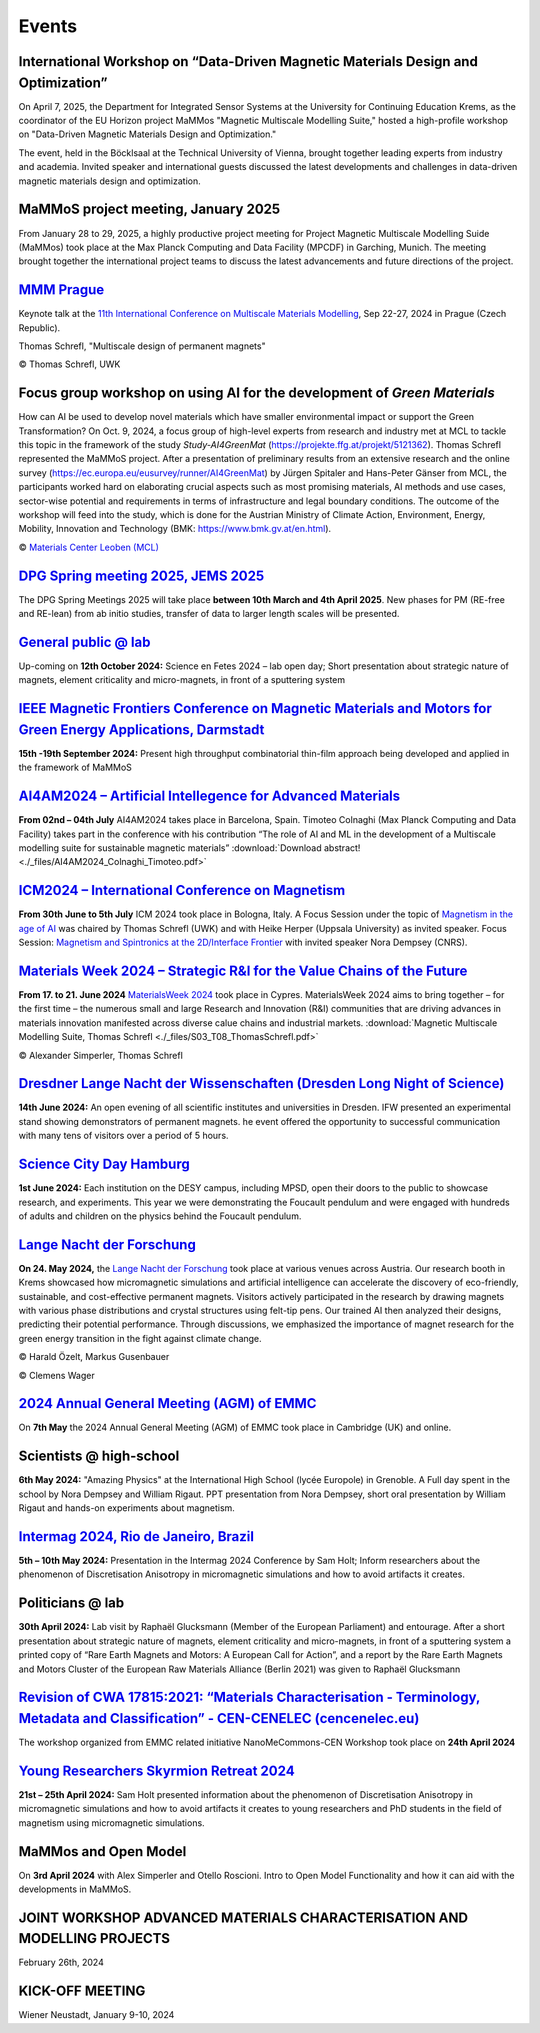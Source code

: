 Events
======

International Workshop on “Data-Driven Magnetic Materials Design and Optimization”
----------------------------------------------------------------------------------
On April 7, 2025, the Department for Integrated Sensor Systems at the University for Continuing Education Krems,
as the coordinator of the EU Horizon project MaMMos "Magnetic Multiscale Modelling Suite," hosted a high-profile
workshop on "Data-Driven Magnetic Materials Design and Optimization."

The event, held in the Böcklsaal at the Technical University of Vienna, brought together leading experts
from industry and academia. Invited speaker and international guests discussed the latest developments and
challenges in data-driven magnetic materials design and optimization.

.. image:: _static/workshop_DDMMDO.jpg
    :width: 800


MaMMoS project meeting, January 2025
------------------------------------

From January 28 to 29, 2025, a highly productive project meeting for Project Magnetic
Multiscale Modelling Suide (MaMMos) took place at the Max Planck Computing and Data
Facility (MPCDF) in Garching, Munich.
The meeting brought together the international project teams to discuss the latest
advancements and future directions of the project.

.. image:: _static/ProjectMeeting2025.jpg
    :width: 800




`MMM Prague <https://mmm11.ipm.cz/>`_
-------------------------------------

Keynote talk at the `11th International Conference on Multiscale Materials Modelling <https://mmm11.ipm.cz/>`_, Sep 22-27, 2024 in Prague (Czech Republic).

Thomas Schrefl, "Multiscale design of permanent magnets"

.. image:: _static/modeling_techniques.png
    :width: 800

© Thomas Schrefl, UWK




Focus group workshop on using AI for the development of *Green Materials*
-------------------------------------------------------------------------

How can AI be used to develop novel materials which have smaller environmental impact or support the Green Transformation?
On Oct. 9, 2024, a focus group of high-level experts from research and industry met at MCL to tackle this topic in the framework of the study *Study-AI4GreenMat* (https://projekte.ffg.at/projekt/5121362).
Thomas Schrefl represented the MaMMoS project.
After a presentation of preliminary results from an extensive research and the online survey (https://ec.europa.eu/eusurvey/runner/AI4GreenMat) by Jürgen Spitaler and Hans-Peter Gänser from MCL, the participants worked hard on elaborating crucial aspects such as most promising materials, AI methods and use cases, sector-wise potential and requirements in terms of infrastructure and legal boundary conditions.
The outcome of the workshop will feed into the study, which is done for the Austrian Ministry of Climate Action, Environment, Energy, Mobility, Innovation and Technology (BMK: https://www.bmk.gv.at/en.html).

.. image:: _static/Study-AI4GreenMat.png
    :width: 800

© `Materials Center Leoben (MCL) <https://www.mcl.at/en/presse-news-media/news/news/focus-group-workshop-on-using-ai-for-the-development-of-green-materials/>`_


`DPG Spring meeting 2025, JEMS 2025 <https://www.dpg-physik.de/aktivitaeten-und-programme/tagungen/fruehjahrstagungen/2025?set_language=en>`_
---------------------------------------------------------------------------------------------------------------------------------------------

The DPG Spring Meetings 2025 will take place **between 10th March and 4th April 2025**. New phases for PM (RE-free and RE-lean) from ab initio studies, transfer of data to larger length scales will be presented.


`General public @ lab <https://www.fetedelascience.fr/>`_
---------------------------------------------------------

Up-coming on **12th October 2024:** Science en Fetes 2024 – lab open day; Short presentation about strategic nature of magnets, element criticality and micro-magnets, in front of a sputtering system 


`IEEE Magnetic Frontiers Conference on Magnetic Materials and Motors for Green Energy Applications, Darmstadt <https://ieeemagnetics.org/event/conference/magnetics-frontiers-magnetic-materials-and-motors-green-energy-applications>`_
----------------------------------------------------------------------------------------------------------------------------------------------------------------------------------------------------------------------------------------

**15th -19th September 2024:** Present high throughput combinatorial thin-film approach being developed and applied in the framework of MaMMoS


`AI4AM2024 – Artificial Intellegence for Advanced Materials <https://ai4am.net/2024/program.php?d=03>`_
-------------------------------------------------------------------------------------------------------


**From 02nd – 04th July** AI4AM2024 takes place in Barcelona, Spain.
Timoteo Colnaghi (Max Planck Computing and Data Facility) takes part
in the conference with his contribution “The role of AI and ML in
the development of a Multiscale modelling suite for sustainable
magnetic materials”
:download:`Download abstract! <./_files/AI4AM2024_Colnaghi_Timoteo.pdf>`


`ICM2024 – International Conference on Magnetism <https://www.icm2024.org/focus-symposia/>`_
--------------------------------------------------------------------------------------------


.. image:: _static/icm_focused_session.png
    :width: 600

**From 30th June to 5th July** ICM 2024 took place in Bologna, Italy.
A Focus Session under the topic of `Magnetism in the age of AI <https://www.icm2024.org/focus-symposia/>`_
was chaired by Thomas Schrefl (UWK) and with Heike Herper
(Uppsala University) as invited speaker.
Focus Session: `Magnetism and Spintronics at the 2D/Interface Frontier <https://www.icm2024.org/focus-symposia/>`_ with invited speaker Nora Dempsey (CNRS).


`Materials Week 2024 – Strategic R&I for the Value Chains of the Future <https://materials-week.org/>`_
-------------------------------------------------------------------------------------------------------


**From 17. to 21. June 2024** `MaterialsWeek 2024 <https://materials-week.org/>`_ took place in Cypres.
MaterialsWeek 2024 aims to bring together – for the first time –
the numerous small and large Research and Innovation (R&I) communities
that are driving advances in materials innovation manifested across
diverse calue chains and industrial markets.
:download:`Magnetic Multiscale Modelling Suite, Thomas Schrefl <./_files/S03_T08_ThomasSchrefl.pdf>`

.. image:: _static/mw_photo.jpg
    :width: 600

© Alexander Simperler, Thomas Schrefl


`Dresdner Lange Nacht der Wissenschaften (Dresden Long Night of Science) <https://www.wissenschaftsnacht-dresden.de/programm/detailansicht/strukturen-der-zukunft-die-mechanik-der-metamaterialien-13629>`_
-----------------------------------------------------------------------------------------------------------------------------------------------------------------------------------------------------------

**14th June 2024:** An open evening of all scientific institutes and universities in Dresden. IFW presented an experimental stand showing demonstrators of permanent magnets. he event offered the opportunity to successful communication with many tens of visitors over a period of 5 hours.


`Science City Day Hamburg <https://www.sciencecityday.de/>`_
------------------------------------------------------------

**1st June 2024:** Each institution on the DESY campus, including MPSD, open their doors to the public to showcase research, and experiments. This year we were demonstrating the Foucault pendulum and were engaged with hundreds of adults and children on the physics behind the Foucault pendulum.


`Lange Nacht der Forschung <https://langenachtderforschung.at/>`__
------------------------------------------------------------------


**On 24. May 2024,** the `Lange Nacht der Forschung <https://www.donau-uni.ac.at/de/aktuelles/news/2024/lange-nacht-der-forschung-2024.html>`__
took place at various venues across Austria. Our research booth in Krems showcased
how micromagnetic simulations and artificial intelligence can accelerate the discovery of
eco-friendly, sustainable, and cost-effective permanent magnets. Visitors actively
participated in the research by drawing magnets with various phase distributions and
crystal structures using felt-tip pens. Our trained AI then analyzed their designs,
predicting their potential performance. Through discussions, we emphasized the importance
of magnet research for the green energy transition in the fight against climate change.

.. image:: _static/ln_program.png
    :width: 600

.. image:: _static/LNF1.png
    :width: 600

© Harald Özelt, Markus Gusenbauer

.. image:: _static/LNF2.jpg
    :width: 600

© Clemens Wager


`2024 Annual General Meeting (AGM) of EMMC <https://emmc.eu/events/emmc-agm2024/>`_
-----------------------------------------------------------------------------------

On **7th May** the 2024 Annual General Meeting (AGM) of EMMC took place in Cambridge (UK) and online.


Scientists @ high-school
------------------------

**6th May 2024:** "Amazing Physics" at the International High School (lycée Europole) in Grenoble. A Full day spent in the school by Nora Dempsey and William Rigaut. PPT presentation from Nora Dempsey, short oral presentation by William Rigaut and hands-on experiments about magnetism.


`Intermag 2024, Rio de Janeiro, Brazil <https://intermag2024.org/>`_
--------------------------------------------------------------------

**5th  – 10th May 2024:** Presentation in the Intermag 2024 Conference by Sam Holt; Inform researchers about the phenomenon of Discretisation Anisotropy in micromagnetic simulations and how to avoid artifacts it creates. 


Politicians @ lab
-----------------

**30th April 2024:** Lab visit by Raphaël Glucksmann (Member of the European Parliament) and entourage. After a short presentation about strategic nature of magnets, element criticality and micro-magnets, in front of a sputtering system a printed copy of “Rare Earth Magnets and Motors: A European Call for Action”, and a report by the Rare Earth Magnets and Motors Cluster of the European Raw Materials Alliance (Berlin 2021) was given to Raphaël Glucksmann


`Revision of CWA 17815:2021: “Materials Characterisation - Terminology, Metadata and Classification” - CEN-CENELEC (cencenelec.eu) <https://www.cencenelec.eu/news-and-events/news/2024/workshop/2024-04-22-nano/>`_
--------------------------------------------------------------------------------------------------------------------------------------------------------------------------------------------------------------------

The workshop organized from EMMC related initiative NanoMeCommons-CEN Workshop took place on **24th April 2024**


`Young Researchers Skyrmion Retreat 2024 <https://skyrmionics.ph.nat.tum.de/SPP-retreat-meeting/>`_
---------------------------------------------------------------------------------------------------

**21st – 25th April 2024:** Sam Holt presented information about the phenomenon of Discretisation Anisotropy in micromagnetic simulations and how to avoid artifacts it creates to young researchers and PhD students in the field of magnetism using micromagnetic simulations.


MaMMos and Open Model
---------------------

On **3rd April 2024** with Alex Simperler and Otello Roscioni.
Intro to Open Model Functionality and how it can aid with the developments in MaMMoS.


JOINT WORKSHOP ADVANCED MATERIALS CHARACTERISATION AND MODELLING PROJECTS
-------------------------------------------------------------------------


.. image:: _static/workshop_2024-02-26.jpg
    :width: 600


February 26th, 2024


KICK-OFF MEETING
----------------

.. image:: _static/Bild2.png
    :width: 600


Wiener Neustadt, January 9-10, 2024
